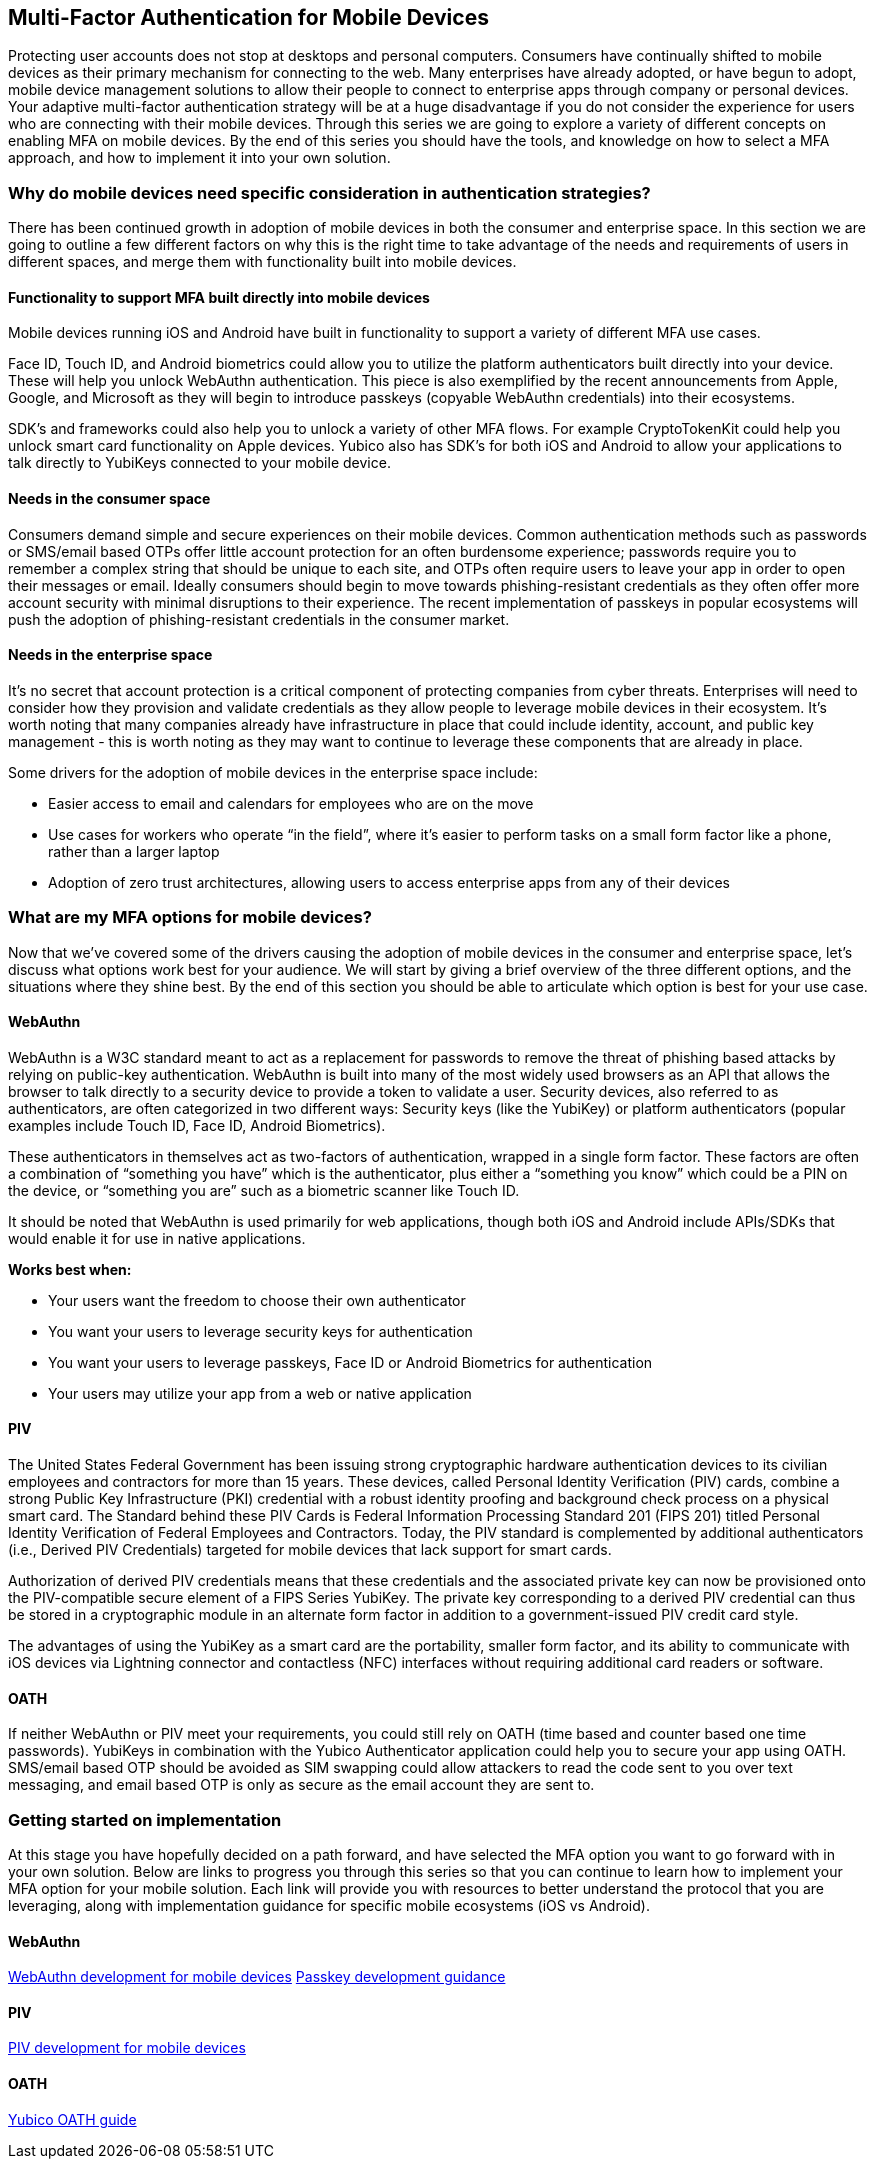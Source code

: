 == Multi-Factor Authentication for Mobile Devices
Protecting user accounts does not stop at desktops and personal computers. Consumers have continually shifted to mobile devices as their primary mechanism for connecting to the web. Many enterprises have already adopted, or have begun to adopt, mobile device management solutions to allow their people to connect to enterprise apps through company or personal devices. Your adaptive multi-factor authentication strategy will be at a huge disadvantage if you do not consider the experience for users who are connecting with their mobile devices. Through this series we are going to explore a variety of different concepts on enabling MFA on mobile devices. By the end of this series you should have the tools, and knowledge on how to select a MFA approach, and how to implement it into your own solution. 

=== Why do mobile devices need specific consideration in authentication strategies?
There has been continued growth in adoption of mobile devices in both the consumer and enterprise space. In this section we are going to outline a few different factors on why this is the right time to take advantage of the needs and requirements of users in different spaces, and merge them with functionality built into mobile devices.

==== Functionality to support MFA built directly into mobile devices
Mobile devices running iOS and Android have built in functionality to support a variety of different MFA use cases. 

Face ID, Touch ID, and Android biometrics could allow you to utilize the platform authenticators built directly into your device. These will help you unlock WebAuthn authentication. This piece is also exemplified by the recent announcements from Apple, Google, and Microsoft as they will begin to introduce passkeys (copyable WebAuthn credentials) into their ecosystems.

SDK’s and frameworks could also help you to unlock a variety of other MFA flows. For example CryptoTokenKit could help you unlock smart card functionality on Apple devices. Yubico also has SDK’s for both iOS and Android to allow your applications to talk directly to YubiKeys connected to your mobile device.

==== Needs in the consumer space
Consumers demand simple and secure experiences on their mobile devices. Common authentication methods such as passwords or SMS/email based OTPs offer little account protection for an often burdensome experience; passwords require you to remember a complex string that should be unique to each site, and OTPs often require users to leave your app in order to open their messages or email. Ideally consumers should begin to move towards phishing-resistant credentials as they often offer more account security with minimal disruptions to their experience. The recent implementation of passkeys in popular ecosystems will push the adoption of phishing-resistant credentials in the consumer market.

==== Needs in the enterprise space
It’s no secret that account protection is a critical component of protecting companies from cyber threats. Enterprises will need to consider how they provision and validate credentials as they allow people to leverage mobile devices in their ecosystem. It’s worth noting that many companies already have infrastructure in place that could include identity, account, and public key management - this is worth noting as they may want to continue to leverage these components that are already in place.

Some drivers for the adoption of mobile devices in the enterprise space include: 

* Easier access to email and calendars for employees who are on the move 
* Use cases for workers who operate “in the field”, where it’s easier to perform tasks on a small form factor like a phone, rather than a larger laptop 
* Adoption of zero trust architectures, allowing users to access enterprise apps from any of their devices 

=== What are my MFA options for mobile devices?
Now that we’ve covered some of the drivers causing the adoption of mobile devices in the consumer and enterprise space, let’s discuss what options work best for your audience. We will start by giving a brief overview of the three different options, and the situations where they shine best. By the end of this section you should be able to articulate which option is best for your use case. 

==== WebAuthn
WebAuthn is a W3C standard meant to act as a replacement for passwords to remove the threat of phishing based attacks by relying on public-key authentication. WebAuthn is built into many of the most widely used browsers as an API that allows the browser to talk directly to a security device to provide a token to validate a user. Security devices, also referred to as authenticators, are often categorized in two different ways: Security keys (like the YubiKey) or platform authenticators (popular examples include Touch ID, Face ID, Android Biometrics). 

These authenticators in themselves act as two-factors of authentication, wrapped in a single form factor. These factors are often a combination of “something you have” which is the authenticator, plus either a “something you know” which could be a PIN on the device, or “something you are” such as a biometric scanner like Touch ID. 

It should be noted that WebAuthn is used primarily for web applications, though both iOS and Android include APIs/SDKs that would enable it for use in native applications.

**Works best when:**

* Your users want the freedom to choose their own authenticator
* You want your users to leverage security keys for authentication
* You want your users to leverage passkeys, Face ID or Android Biometrics for authentication
* Your users may utilize your app from a web or native application

==== PIV
The United States Federal Government has been issuing strong cryptographic hardware authentication devices to its civilian employees and contractors for more than 15 years. These devices, called Personal Identity Verification (PIV) cards, combine a strong Public Key Infrastructure (PKI) credential with a robust identity proofing and background check process on a physical smart card. The Standard behind these PIV Cards is Federal Information Processing Standard 201 (FIPS 201) titled Personal Identity Verification of Federal Employees and Contractors. Today, the PIV standard is complemented by additional authenticators (i.e., Derived PIV Credentials) targeted for mobile devices that lack support for smart cards. 

Authorization of derived PIV credentials means that these credentials and the associated private key can now be provisioned onto the PIV-compatible secure element of a FIPS Series YubiKey. The private key corresponding to a derived PIV credential can thus be stored in a cryptographic module in an alternate form factor in addition to a government-issued PIV credit card style.

The advantages of using the YubiKey as a smart card are the portability, smaller form factor, and its ability to communicate with iOS devices via Lightning connector and contactless (NFC) interfaces without requiring additional card readers or software.

==== OATH
If neither WebAuthn or PIV meet your requirements, you could still rely on OATH (time based and counter based one time passwords). YubiKeys in combination with the Yubico Authenticator application could help you to secure your app using OATH. SMS/email based OTP should be avoided as SIM swapping could allow attackers to read the code sent to you over text messaging, and email based OTP is only as secure as the email account they are sent to.

=== Getting started on implementation
At this stage you have hopefully decided on a path forward, and have selected the MFA option you want to go forward with in your own solution. Below are links to progress you through this series so that you can continue to learn how to implement your MFA option for your mobile solution. Each link will provide you with resources to better understand the protocol that you are leveraging, along with implementation guidance for specific mobile ecosystems (iOS vs Android).

==== WebAuthn
link:/Mobile_Dev/WebAuthn[WebAuthn development for mobile devices]
link:/Passkeys[Passkey development guidance]

==== PIV
// For now I'll direct to the PIV page until the mobile specific content is ready
link:/PIV[PIV development for mobile devices]

==== OATH
link:https://developers.yubico.com/OATH/[Yubico OATH guide]
